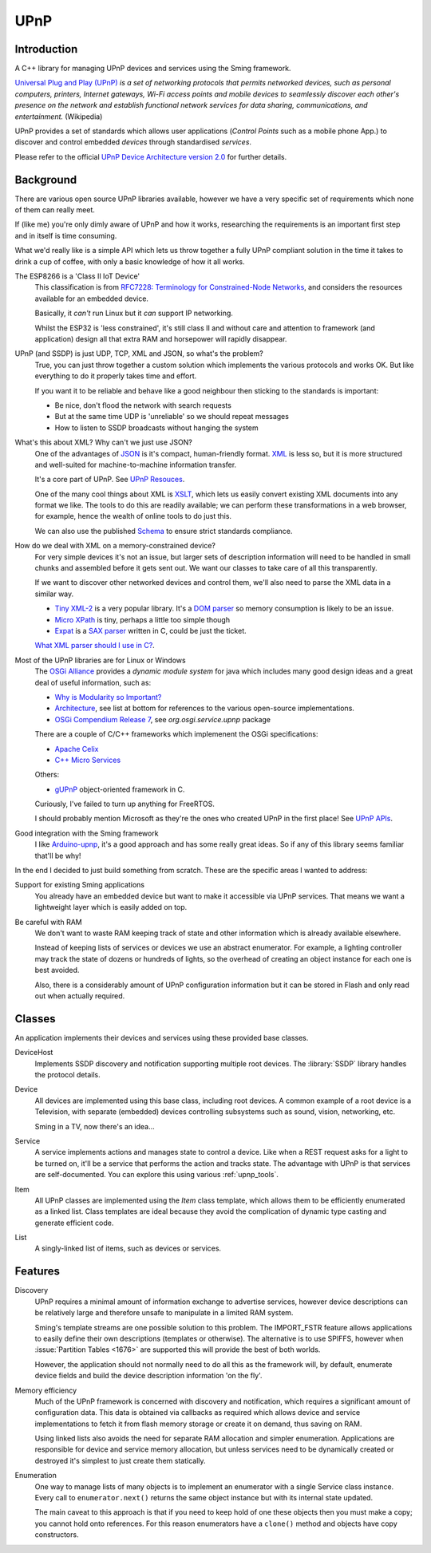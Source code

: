 UPnP
====

Introduction
------------

A C++ library for managing UPnP devices and services using the Sming framework.

`Universal Plug and Play (UPnP) <https://en.wikipedia.org/wiki/Universal_Plug_and_Play>`__ *is a set of networking protocols
that permits networked devices, such as personal computers, printers, Internet gateways, Wi-Fi access points and mobile devices
to seamlessly discover each other's presence on the network and establish functional network services for data sharing,
communications, and entertainment.* (Wikipedia)

UPnP provides a set of standards which allows user applications (*Control Points* such as a mobile phone App.)
to discover and control embedded *devices* through standardised *services*.

.. image:: upnp-discovery.png

Please refer to the official
`UPnP Device Architecture version 2.0 <http://upnp.org/specs/arch/UPnP-arch-DeviceArchitecture-v2.0.pdf>`__
for further details.


Background
----------

There are various open source UPnP libraries available, however we have a very specific
set of requirements which none of them can really meet.

If (like me) you're only dimly aware of UPnP and how it works, researching the
requirements is an important first step and in itself is time consuming.

What we'd really like is a simple API which lets us throw together a fully UPnP
compliant solution in the time it takes to drink a cup of coffee, with only a basic
knowledge of how it all works.

The ESP8266 is a 'Class II IoT Device'
   This classification is from `RFC7228: Terminology for Constrained-Node Networks <https://tools.ietf.org/html/rfc7228>`__,
   and considers the resources available for an embedded device.
   
   Basically, it *can't* run Linux but it *can* support IP networking.

   Whilst the ESP32 is 'less constrained', it's still class II and without care and
   attention to framework (and application) design all that extra RAM and horsepower
   will rapidly disappear.

UPnP (and SSDP) is just UDP, TCP, XML and JSON, so what's the problem?
   True, you can just throw together a custom solution which implements the various protocols
   and works OK. But like everything to do it properly takes time and effort.

   If you want it to be reliable and behave like a good neighbour then sticking to the
   standards is important:

   -  Be nice, don't flood the network with search requests
   -  But at the same time UDP is 'unreliable' so we should repeat messages
   -  How to listen to SSDP broadcasts without hanging the system

What's this about XML? Why can't we just use JSON?
   One of the advantages of `JSON <https://en.wikipedia.org/wiki/JSON>`__ is it's compact, human-friendly format.
   `XML <https://en.wikipedia.org/wiki/XML>`__ is less so, but it is more structured
   and well-suited for machine-to-machine information transfer.

   It's a core part of UPnP. See `UPnP Resouces <https://openconnectivity.org/developer/specifications/upnp-resources/upnp>`__.

   One of the many cool things about XML is `XSLT <https://en.wikipedia.org/wiki/XSLT>`__,
   which lets us easily convert existing XML documents into any format we like.
   The tools to do this are readily available; we can perform these transformations
   in a web browser, for example, hence the wealth of online tools to do just this.

   We can also use the published `Schema <https://en.wikipedia.org/wiki/XML_schema>`__
   to ensure strict standards compliance.

How do we deal with XML on a memory-constrained device?
   For very simple devices it's not an issue, but larger sets of description information
   will need to be handled in small chunks and assembled before it gets sent out.
   We want our classes to take care of all this transparently.

   If we want to discover other networked devices and control them, we'll also
   need to parse the XML data in a similar way.
   
   -  `Tiny XML-2 <https://github.com/leethomason/tinyxml2>`__ is a very popular library.
      It's a `DOM parser <https://en.wikipedia.org/wiki/Document_Object_Model>`__ so memory
      consumption is likely to be an issue.
   -  `Micro XPath <https://github.com/tmittet/microxpath>`__ is tiny, perhaps a little too simple though
   -  `Expat <https://github.com/libexpat/libexpat>`__ is a
      `SAX parser <https://en.wikipedia.org/wiki/Simple_API_for_XML>`__ written in C,
      could be just the ticket.

   `What XML parser should I use in C? <https://stackoverflow.com/questions/9387610/what-xml-parser-should-i-use-in-c>`__.

Most of the UPnP libraries are for Linux or Windows
   The `OSGi Alliance <https://www.osgi.org/>`__ provides a *dynamic module system* for java which includes
   many good design ideas and a great deal of useful information, such as:

   -  `Why is Modularity so Important? <https://www.osgi.org/developer/modularity/>`__
   -  `Architecture <https://www.osgi.org/developer/architecture/>`__, see list at bottom for references to the various
      open-source implementations.
   -  `OSGi Compendium Release 7 <https://osgi.org/javadoc/osgi.cmpn/7.0.0/>`__, see *org.osgi.service.upnp* package

   There are a couple of C/C++ frameworks which implemenent the OSGi specifications:

   -  `Apache Celix <https://github.com/apache/celix>`__
   -  `C++ Micro Services <https://github.com/CppMicroServices/CppMicroServices>`__

   Others:
   
   -  `gUPnP <https://gitlab.gnome.org/GNOME/gupnp-av>`__ object-oriented framework in C.

   Curiously, I've failed to turn up anything for FreeRTOS.

   I should probably mention Microsoft as they're the ones who created UPnP in the first place!
   See `UPnP APIs <https://docs.microsoft.com/en-us/windows/win32/upnp/universal-plug-and-play-start-page>`__.


Good integration with the Sming framework
   I like `Arduino-upnp <https://github.com/dannybackx/arduino-upnp>`__, it's a good approach and
   has some really great ideas. So if any of this library seems familiar that'll be why!


In the end I decided to just build something from scratch.
These are the specific areas I wanted to address:

Support for existing Sming applications
   You already have an embedded device but want to make it accessible via UPnP services.
   That means we want a lightweight layer which is easily added on top.

Be careful with RAM
   We don't want to waste RAM keeping track of state and other information which is already
   available elsewhere.

   Instead of keeping lists of services or devices we use an abstract enumerator.
   For example, a lighting controller may track the state of dozens or hundreds of lights,
   so the overhead of creating an object instance for each one is best avoided.

   Also, there is a considerably amount of UPnP configuration information but it
   can be stored in Flash and only read out when actually required.


Classes
-------

An application implements their devices and services using these provided base classes.

DeviceHost
   Implements SSDP discovery and notification supporting multiple root devices.
   The :library:`SSDP` library handles the protocol details.

Device
   All devices are implemented using this base class, including root devices.
   A common example of a root device is a Television, with separate (embedded) devices
   controlling subsystems such as sound, vision, networking, etc.

   Sming in a TV, now there's an idea...

Service
   A service implements actions and manages state to control a device.
   Like when a REST request asks for a light to be turned on, it'll be a service that performs the
   action and tracks state.
   The advantage with UPnP is that services are self-documented. You can explore this using
   various :ref:`upnp_tools`.

Item
   All UPnP classes are implemented using the *Item* class template, which allows them to be efficiently
   enumerated as a linked list. Class templates are ideal because they avoid the complication
   of dynamic type casting and generate efficient code.

List
   A singly-linked list of items, such as devices or services.


Features
--------

Discovery
   UPnP requires a minimal amount of information exchange to advertise services,
   however device descriptions can be relatively large and therefore unsafe to 
   manipulate in a limited RAM system.
   
   Sming's template streams are one possible solution to this problem.
   The IMPORT_FSTR feature allows applications to easily define their own
   descriptions (templates or otherwise). The alternative is to use SPIFFS,
   however when :issue:`Partition Tables <1676>` are supported this will provide
   the best of both worlds.

   However, the application should not normally need to do all this as the framework will,
   by default, enumerate device fields and build the device description information 'on the fly'.

Memory efficiency
   Much of the UPnP framework is concerned with discovery and notification, which requires a significant
   amount of configuration data. This data is obtained via callbacks as required which allows
   device and service implementations to fetch it from flash memory storage or create it on demand,
   thus saving on RAM.

   Using linked lists also avoids the need for separate RAM allocation and simpler enumeration.
   Applications are responsible for device and service memory allocation, but unless services need
   to be dynamically created or destroyed it's simplest to just create them statically.

Enumeration
   One way to manage lists of many objects is to implement an enumerator with a single
   Service class instance. Every call to ``enumerator.next()`` returns the same object
   instance but with its internal state updated.

   The main caveat to this approach is that if you need to keep hold of one these
   objects then you must make a copy; you cannot hold onto references. For this reason
   enumerators have a ``clone()`` method and objects have copy constructors.


